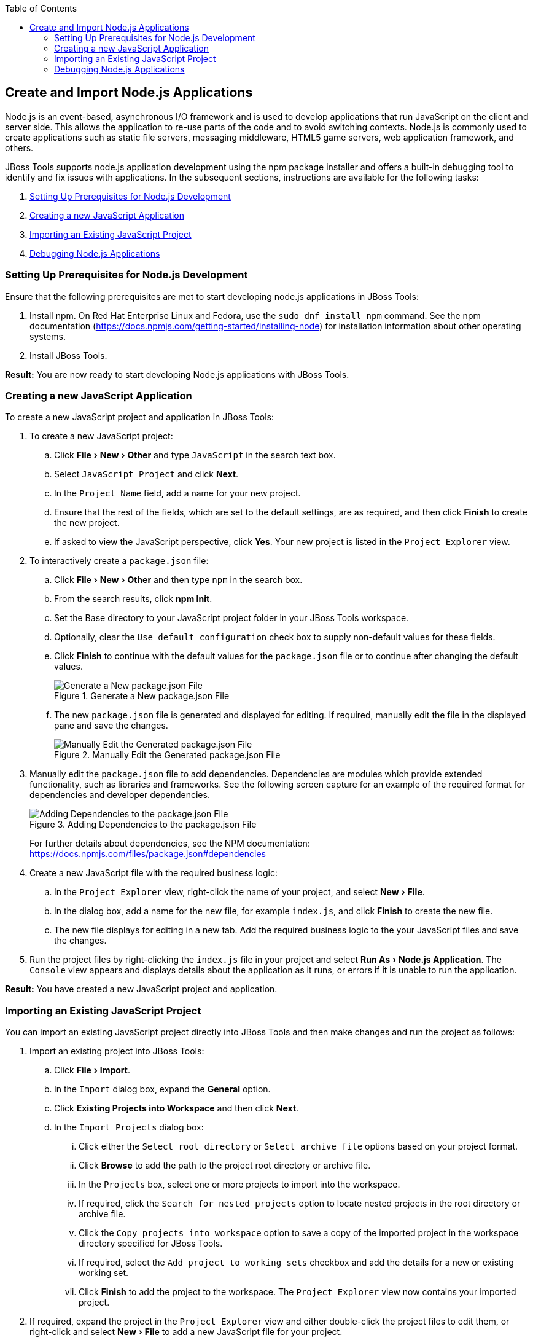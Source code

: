 :page-layout: howto
:page-tab: docs
:page-status: green
:experimental:
:imagesdir: ./images
:toc:

== Create and Import Node.js Applications

Node.js is an event-based, asynchronous I/O framework and is used to develop applications that run JavaScript on the client and server side. This allows the application to re-use parts of the code and to avoid switching contexts. Node.js is commonly used to create applications such as static file servers, messaging middleware, HTML5 game servers, web application framework, and others.

JBoss Tools supports node.js application development using the npm package installer and offers a built-in debugging tool to identify and fix issues with applications. In the subsequent sections, instructions are available for the following tasks:

. <<prereqs>>
. <<create_js_app>>
. <<import_project>>
. <<debug_apps>>

[[prereqs]]
=== Setting Up Prerequisites for Node.js Development

Ensure that the following prerequisites are met to start developing node.js applications in JBoss Tools:

. Install npm. On Red Hat Enterprise Linux and Fedora, use the `sudo dnf install npm` command. See the npm documentation (https://docs.npmjs.com/getting-started/installing-node) for installation information about other operating systems.
. Install JBoss Tools.

**Result:** You are now ready to start developing Node.js applications with JBoss Tools.

[[create_js_app]]
=== Creating a new JavaScript Application

To create a new JavaScript project and application in JBoss Tools:

. To create a new JavaScript project:
.. Click menu:File[New > Other] and type `JavaScript` in the search text box.
.. Select `JavaScript Project` and click *Next*.
.. In the `Project Name` field, add a name for your new project.
.. Ensure that the rest of the fields, which are set to the default settings, are as required, and then click *Finish* to create the new project.
.. If asked to view the JavaScript perspective, click *Yes*. Your new project is listed in the `Project Explorer` view.
. To interactively create a `package.json` file:
.. Click menu:File[New > Other] and then type `npm` in the search box.
.. From the search results, click *npm Init*.
.. Set the Base directory to your JavaScript project folder in your JBoss Tools workspace.
.. Optionally, clear the `Use default configuration` check box to supply non-default values for these fields.
.. Click *Finish* to continue with the default values for the `package.json` file or to continue after changing the default values.
+
.Generate a New package.json File
image::nodejs_generate_package_json_file.png[Generate a New package.json File]
+
.. The new `package.json` file is generated and displayed for editing. If required, manually edit the file in the displayed pane and save the changes.
+
.Manually Edit the Generated package.json File
image::nodejs_manual_edit_package_file.png[Manually Edit the Generated package.json File]
+
. Manually edit the `package.json` file to add dependencies. Dependencies are modules which provide extended functionality, such as libraries and frameworks. See the following screen capture for an example of the required format for dependencies and developer dependencies.
+
.Adding Dependencies to the package.json File
image::nodejs_adding_dependencies.png[Adding Dependencies to the package.json File]
+
For further details about dependencies, see the NPM documentation: https://docs.npmjs.com/files/package.json#dependencies
. Create a new JavaScript file with the required business logic:
.. In the `Project Explorer` view, right-click the name of your project, and select menu:New[File].
.. In the dialog box, add a name for the new file, for example `index.js`, and click *Finish* to create the new file.
.. The new file displays for editing in a new tab. Add the required business logic to the your JavaScript files and save the changes.
. Run the project files by right-clicking the `index.js` file in your project and select menu:Run As[Node.js Application]. The `Console` view appears and displays details about the application as it runs, or errors if it is unable to run the application.

**Result:** You have created a new JavaScript project and application.

[[import_project]]
=== Importing an Existing JavaScript Project

You can import an existing JavaScript project directly into JBoss Tools and then make changes and run the project as follows:

. Import an existing project into JBoss Tools:
.. Click menu:File[Import].
.. In the `Import` dialog box, expand the *General* option.
.. Click *Existing Projects into Workspace* and then click *Next*.
.. In the `Import Projects` dialog box:
... Click either the `Select root directory` or `Select archive file` options based on your project format.
... Click *Browse* to add the path to the project root directory or archive file.
... In the `Projects` box, select one or more projects to import into the workspace.
... If required, click the `Search for nested projects` option to locate nested projects in the root directory or archive file.
... Click the `Copy projects into workspace` option to save a copy of the imported project in the workspace directory specified for JBoss Tools.
... If required, select the `Add project to working sets` checkbox and add the details for a new or existing working set.
... Click *Finish* to add the project to the workspace. The `Project Explorer` view now contains your imported project.
. If required, expand the project in the `Project Explorer` view and either double-click the project files to edit them, or right-click and select menu:New[File] to add a new JavaScript file for your project.
. Run the project files by right-clicking the `index.js` file in your project and click menu:Run As[Node.js Application]. The `Console` view appears and displays details about the application as it runs, or errors if it is unable to run the application.

**Result:** You have imported an existing JavaScript project into JBoss Tools.

[[debug_apps]]
=== Debugging Node.js Applications

After either creating a new Node.js project or importing an existing one and then running the project, some errors may appear. JBoss Tools includes a debugger to help identify and resolve these issues. To use the debugging feature:

. Start the debugger for your project:
.. In the `Project Explorer` view, expand your project.
.. Right-click the `index.js` file for your project and click menu:Debug As[Node.js Project].
.. Select the `Remember my decision` check box in the dialog box to apply your selection to subsequent perspective shifts and then click *Yes* or *No* to continue.
. Review the elements of your project’s JavaScript files to locate errors in one of two ways:
.. Expand any variable listed in the `Variables` tab to view additional objects and edit the details for each item.
.. Hover the mouse cursor over any variables in the `index.js` tab to view and edit its property details.
. Make changes to the files to address the errors:
.. Edit the `index.js` file in the appropriate view.
.. Save the changes. The `Console` view runs the updated file and displays changes.
. After debugging the errors, use the *Resume*, *Suspend*, and *Terminate* buttons (image:nodejs_resume_pause.png[title="Resume, Suspect, and Terminate Buttons"]) as follows to test your changes:
.. The *Resume* button (green triangle) continues running the project files.
.. The *Suspend* button (two yellow rectangles) temporarily stops running the project files to allow users to make changes.
.. The *Terminate* button (red square) ends the running of the project files.
. Repeat steps 4 through 6 as necessary to locate and fix errors found by the debugger.
. When debugging is concluded, click menu:Window[Show View > Other] and select `Project Explorer` from the options. This displays the list of projects again.

**Result:** You have debugged your application and returned to the `Project Explorer` view.
